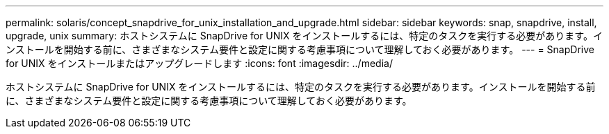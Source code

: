 ---
permalink: solaris/concept_snapdrive_for_unix_installation_and_upgrade.html 
sidebar: sidebar 
keywords: snap, snapdrive, install, upgrade, unix 
summary: ホストシステムに SnapDrive for UNIX をインストールするには、特定のタスクを実行する必要があります。インストールを開始する前に、さまざまなシステム要件と設定に関する考慮事項について理解しておく必要があります。 
---
= SnapDrive for UNIX をインストールまたはアップグレードします
:icons: font
:imagesdir: ../media/


[role="lead"]
ホストシステムに SnapDrive for UNIX をインストールするには、特定のタスクを実行する必要があります。インストールを開始する前に、さまざまなシステム要件と設定に関する考慮事項について理解しておく必要があります。
